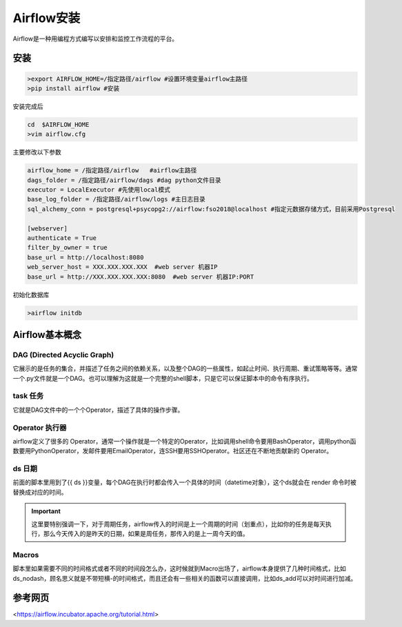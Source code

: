 ################################
Airflow安装
################################

Airflow是一种用编程方式编写以安排和监控工作流程的平台。

安装
======================

.. code-block :: bash

      >export AIRFLOW_HOME=/指定路径/airflow #设置环境变量airflow主路径
      >pip install airflow #安装

安装完成后

.. code-block :: bash

      cd  $AIRFLOW_HOME
      >vim airflow.cfg
      
主要修改以下参数

.. code-block :: bash

      airflow_home = /指定路径/airflow   #airflow主路径
      dags_folder = /指定路径/airflow/dags #dag python文件目录 
      executor = LocalExecutor #先使用local模式
      base_log_folder = /指定路径/airflow/logs #主日志目录
      sql_alchemy_conn = postgresql+psycopg2://airflow:fso2018@localhost #指定元数据存储方式，目前采用Postgresql
      
      [webserver]
      authenticate = True
      filter_by_owner = true
      base_url = http://localhost:8080
      web_server_host = XXX.XXX.XXX.XXX  #web server 机器IP
      base_url = http://XXX.XXX.XXX.XXX:8080  #web server 机器IP:PORT

初始化数据库

.. code-block :: bash

     >airflow initdb
     
Airflow基本概念
======================

DAG (Directed Acyclic Graph)
-----------------------------

它展示的是任务的集合，并描述了任务之间的依赖关系，以及整个DAG的一些属性，如起止时间、执行周期、重试策略等等。通常一个.py文件就是一个DAG。也可以理解为这就是一个完整的shell脚本，只是它可以保证脚本中的命令有序执行。

task 任务
-----------------------------

它就是DAG文件中的一个个Operator，描述了具体的操作步骤。

Operator 执行器
-----------------------------

airflow定义了很多的 Operator，通常一个操作就是一个特定的Operator，比如调用shell命令要用BashOperator，调用python函数要用PythonOperator，发邮件要用EmailOperator，连SSH要用SSHOperator。社区还在不断地贡献新的 Operator。

ds 日期
-----------------------------

前面的脚本里用到了{{ ds }}变量，每个DAG在执行时都会传入一个具体的时间（datetime对象），这个ds就会在 render 命令时被替换成对应的时间。

.. important:: 这里要特别强调一下，对于周期任务，airflow传入的时间是上一个周期的时间（划重点），比如你的任务是每天执行，那么今天传入的是昨天的日期，如果是周任务，那传入的是上一周今天的值。

Macros
-----------------------------

脚本里如果需要不同的时间格式或者不同的时间段怎么办，这时候就到Macro出场了，airflow本身提供了几种时间格式，比如ds_nodash，顾名思义就是不带短横-的时间格式，而且还会有一些相关的函数可以直接调用，比如ds_add可以对时间进行加减。

     

参考网页
======================

<https://airflow.incubator.apache.org/tutorial.html>


